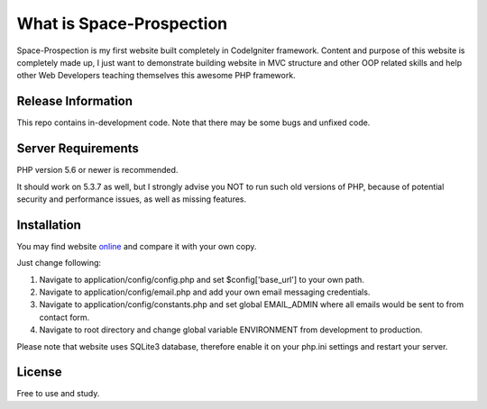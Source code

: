 ###################
What is Space-Prospection
###################

Space-Prospection is my first website built completely in CodeIgniter framework. Content and purpose of this website is completely made up, I just want to demonstrate building website in MVC structure and other OOP related skills and help other Web Developers teaching themselves this awesome PHP framework.

*******************
Release Information
*******************

This repo contains in-development code. Note that there may be some bugs and unfixed code.

*******************
Server Requirements
*******************

PHP version 5.6 or newer is recommended.

It should work on 5.3.7 as well, but I strongly advise you NOT to run
such old versions of PHP, because of potential security and performance
issues, as well as missing features.

************
Installation
************


You may find website `online <https://space-prospection.zlatanstajic.com/>`_
and compare it with your own copy. 

Just change following:

1. Navigate to application/config/config.php and set $config['base_url'] to your own path. 
2. Navigate to application/config/email.php and add your own email messaging credentials.
3. Navigate to application/config/constants.php and set global EMAIL_ADMIN where all emails would be sent to from contact form.
4. Navigate to root directory and change global variable ENVIRONMENT from development to production.

Please note that website uses SQLite3 database, therefore enable it on your php.ini settings and restart your server. 

*******
License
*******

Free to use and study.